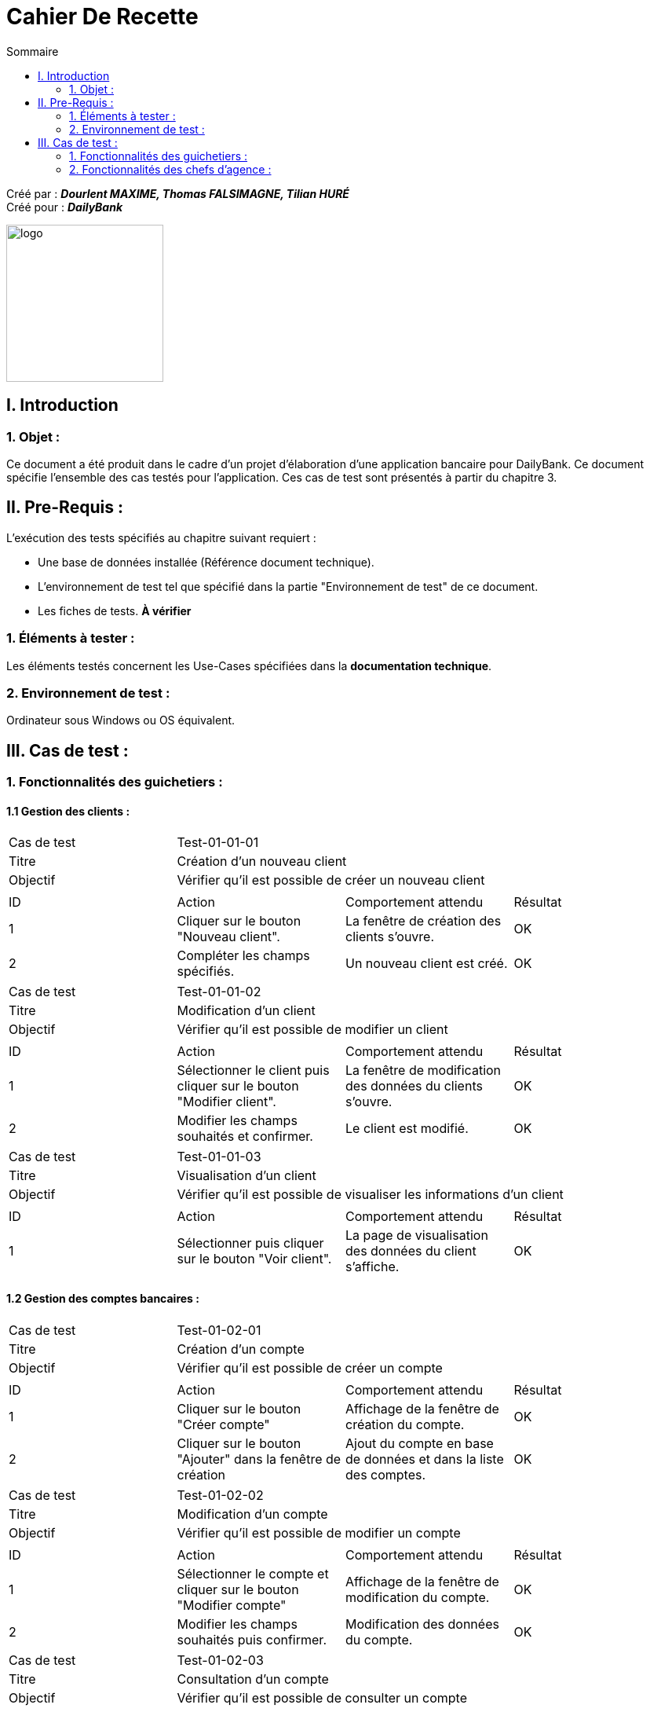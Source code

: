 = Cahier De Recette
:toc:
:toc-title: Sommaire

:Entreprise: DailyBank
:Equipe: Dourlent MAXIME, Thomas FALSIMAGNE, Tilian HURÉ

Créé par : *_{equipe}_* +
Créé pour : *_{entreprise}_*

image:../../Logo/logo.png[logo, 200]



== I. Introduction
=== 1. Objet :
[.text-justify]
Ce document a été produit dans le cadre d'un projet d'élaboration d'une application bancaire pour {entreprise}. Ce document spécifie l'ensemble des cas testés pour l'application. Ces cas de test sont présentés à partir du chapitre 3.


== II. Pre-Requis :
[.text-justify]
L'exécution des tests spécifiés au chapitre suivant requiert :

* Une base de données installée (Référence document technique).
* L'environnement de test tel que spécifié dans la partie "Environnement de test" de ce document.
* Les fiches de tests. *À vérifier*


=== 1. Éléments à tester :
[.text-justify]
Les éléments testés concernent les Use-Cases spécifiées dans la *documentation technique*.


=== 2. Environnement de test :
[.text-justify]
Ordinateur sous Windows ou OS équivalent.



== III. Cas de test :
=== 1. Fonctionnalités des guichetiers :
==== 1.1 Gestion des clients :

|====

>|Cas de test 3+|Test-01-01-01
>|Titre 3+|Création d'un nouveau client
>|Objectif 3+| Vérifier qu'il est possible de créer un nouveau client

4+|

^|ID ^|Action ^|Comportement attendu ^|Résultat
^|1 ^|Cliquer sur le bouton "Nouveau client". ^|La fenêtre de création des clients s'ouvre. ^|OK
^|2 ^|Compléter les champs spécifiés. ^|Un nouveau client est créé. ^|OK


|====


|====

>|Cas de test 3+|Test-01-01-02
>|Titre 3+|Modification d'un client
>|Objectif 3+| Vérifier qu'il est possible de modifier un client

4+|

^|ID ^|Action ^|Comportement attendu ^|Résultat
^|1 ^|Sélectionner le client puis cliquer sur le bouton "Modifier client". ^|La fenêtre de modification des données du clients s'ouvre. ^|OK
^|2 ^|Modifier les champs souhaités et confirmer. ^|Le client est modifié. ^|OK


|====


|====

>|Cas de test 3+|Test-01-01-03
>|Titre 3+|Visualisation d'un client
>|Objectif 3+| Vérifier qu'il est possible de visualiser les informations d'un client

4+|

^|ID ^|Action ^|Comportement attendu ^|Résultat
^|1 ^|Sélectionner puis cliquer sur le bouton "Voir client". ^|La page de visualisation des données du client s’affiche. ^|OK


|====





==== 1.2 Gestion des comptes bancaires :

|====

>|Cas de test 3+|Test-01-02-01
>|Titre 3+|Création d'un compte
>|Objectif 3+| Vérifier qu'il est possible de créer un compte

4+|

^|ID ^|Action ^|Comportement attendu ^|Résultat
^|1 ^|Cliquer sur le bouton "Créer compte" ^|Affichage de la fenêtre de création du compte. ^|OK
^|2 ^|Cliquer sur le bouton "Ajouter" dans la fenêtre de création ^|Ajout du compte en base de données et dans la liste des comptes. ^|OK


|====


|====

>|Cas de test 3+|Test-01-02-02
>|Titre 3+|Modification d'un compte
>|Objectif 3+| Vérifier qu'il est possible de modifier un compte

4+|

^|ID ^|Action ^|Comportement attendu ^|Résultat
^|1 ^|Sélectionner le compte et cliquer sur le bouton "Modifier compte" ^|Affichage de la fenêtre de modification du compte. ^|OK
^|2 ^|Modifier les champs souhaités puis confirmer. ^|Modification des données du compte. ^|OK


|====


|====

>|Cas de test 3+|Test-01-02-03
>|Titre 3+|Consultation d'un compte
>|Objectif 3+| Vérifier qu'il est possible de consulter un compte

4+|

^|ID ^|Action ^|Comportement attendu ^|Résultat
^|1 ^|Sélectionner le compte et cliquer sur le bouton "Comptes client". ^|La page des comptes du client s’affiche. ^|OK
^|2 ^|Sélectionner le bouton "Voir opérations". ^|La page des opérations du compte s’affiche. ^|OK


|====


|====

>|Cas de test 3+|Test-01-02-04
>|Titre 3+|Clôturer un compte
>|Objectif 3+| Vérifier qu'il est possible de clôturer un compte

4+|

^|ID ^|Action ^|Comportement attendu ^|Résultat
^|1 ^|Sélectionner le compte et cliquer sur le bouton "Clôturer compte" ^|Affichage de la fenêtre de clôture du compte ^|OK
^|2 ^|Cliquer sur le bouton "Ok" dans la fenêtre de clôture ^|Rendre inactif le compte dans la base de données et dans l'application ^|OK

4+|

4+|Commentaire : Un compte ne peut être clôturé que si son solde est nul.|

|====


|====

>|Cas de test 3+|Test-01-02-05
>|Titre 3+|Générer un relevé de comptes en PDF
>|Objectif 3+| Vérifier qu'il est possible générer un PDF d'un relevé de comptes

4+|

^|ID ^|Action ^|Comportement attendu ^|Résultat
^|1 ^|Cliquer sur le bouton "Exporter PDF" ^|Ouverture d'un gestionnaire de fichiers ^|OK
^|2 ^|Choisir l'emplacement du fichier et cliquer sur le bouton "Enregistrer" dans le gestionnaire de fichiers ^|Enregistre le relevé de compte en PDF à l'emplacement sélectionné ^|OK

4+|

4+|Commentaire : Cette fonctionnalité n'est pas disponible pour les systèmes exploitation autres que Windows.|

|====


==== 1.3 Gestion des opérations :

|====

>|Cas de test 3+|Test-01-03-01
>|Titre 3+|Débiter un compte
>|Objectif 3+| Vérifier qu'il est possible de débiter un compte

4+|

^|ID ^|Action ^|Comportement attendu ^|Résultat
^|1 ^|Sélectionner le client puis cliquer sur le bouton "Comptes client". ^|La page des comptes du client s’affiche. ^|OK
^|2 ^|Sélectionner le compte et cliquer sur le bouton "Voir opérations". ^|La page des opérations du compte s’affiche. ^|OK
^|3 ^|Cliquer sur le bouton "Enregistrer Débit". ^|La page des opérations du compte s’affiche. ^|OK
^|4 ^|Rentrer un montant dans le champ "Montant". ^|Le débit est enregistré et s'affiche dans la liste des opérations. ^|OK

4+|

4+|Commentaire :Le montant renseigné doit respecter le découvert autorisé pour le compte sélectionné, dans le cas d'un débit simple. |

|====


|====

>|Cas de test 3+|Test-01-03-02
>|Titre 3+|Créditer un compte
>|Objectif 3+| Vérifier qu'il est possible de créditer un compte

4+|

^|ID ^|Action ^|Comportement attendu ^|Résultat
^|1 ^|Sélectionner le client et cliquer sur le bouton "Comptes client". ^|La page des comptes du client s’affiche. ^|OK
^|2 ^|Sélectionner le compte et cliquer sur le bouton "Voir opérations". ^|La page des opérations du compte s’affiche. ^|OK
^|3 ^|Cliquer sur le bouton "Enregistrer crédit". ^|La page des opérations du compte s’affiche. ^|OK
^|4 ^|Rentrer un montant dans le champ "Montant". ^|Le crédit est enregistré et s'affiche dans la liste des opérations. ^|OK

|====


|====

>|Cas de test 3+|Test-01-03-03
>|Titre 3+|Virement de compte à compte
>|Objectif 3+| Vérifier qu'il est possible d'effectuer un virement d'un compte à un autre

4+|

^|ID ^|Action ^|Comportement attendu ^|Résultat
^|1 ^|Sélectionner le compte et cliquer sur le bouton "Comptes client". ^|La page des comptes du client s’affiche. ^|OK
^|2 ^|Sélectionner le compte et cliquer sur le bouton "Voir opérations". ^|La page des opérations du compte s’affiche. ^|OK
^|3 ^|Cliquer sur le bouton "Enregistrer virement". ^|La page des opérations du compte s’affiche. ^|OK
^|4 ^|Sélectionné un compte de destination et rentrer un montant dans le champ "Montant". ^|Le virement est enregistré et s'affiche dans la liste des opérations. ^|OK

4+|

4+|Commentaire : Un virement n'est possible qu'entre les mêmes comptes des clients et si ce dernier possède plus d'un compte courant non clôturé.|

|====


{empty} +

==== 1.4 Gestion des prélèvements

|====

>|Cas de test 3+|01-04-01
>|Titre 3+|Consulter prélèvement
>|Objectif 3+| Vérifier l'affichage de la page de gestion des prélèvements

4+|

^|ID ^|Action ^|Comportement attendu ^|Résultat
^|1 ^|Clic sur le bouton "Voir Prélèvements" ^|Affichage de la fenêtre des prélèvements ^|OK



|====


|====

>|Cas de test 3+|01-04-02



>|Titre 3+|Créer un prélèvement
>|Objectif 3+| Tester le bon fonctionnement de la création d'un prélèvement.

4+|

^|ID ^|Action ^|Comportement attendu ^|Résultat
^|1 ^|Clic sur le bouton "Nouveau prélèvement" ^|Affichage de la fenêtre de création du prélèvement ^|OK
^|2 ^|Remplir de mauvaises informations ou incomplètes ^|Contrôle de la saisie pour tous les cas ^|OK

|====


|====

>|Cas de test 3+|01-04-03
>|Titre 3+|Modifier prélèvement
>|Objectif 3+| Tester le bon fonctionnement de la modification d'un prélèvement.

4+|

^|ID ^|Action ^|Comportement attendu ^|Résultat
^|1 ^|Clic sur le bouton "Modifier prélèvement" ^|Affichage de la fenêtre de modification ^|OK
^|2 ^|Entrer des informations incorrectes ou partielles ^|Contrôle total de la saisie ^|OK

|====




|====

>|Cas de test 3+|01-04-04
>|Titre 3+|Supprimer un prélèvement
>|Objectif 3+| Tester le bon fonctionnement de la suppression d'un prélèvement

4+|

^|ID ^|Action ^|Comportement attendu ^|Résultat
^|1 ^|Clic sur le bouton "Supprimer prélèvement" ^|Affichage d'une alerte demandant la confirmation par l'utilisateur de la suppression_* ^|OK
^|2 ^|Clic sur "Yes" ^|Suppression ^|OK
^|3 ^|Clic sur "No" ^|Retour sur la page de gestion des prélèvements ^|OK

|====


|====

>|Cas de test 3+|01-04-05
>|Titre 3+|Exécuter un prélèvement
>|Objectif 3+| Tester le bon fonctionnement de l'exécution du prélèvement

4+|

^|ID ^|Action ^|Comportement attendu ^|Résultat
^|1 ^|Clic sur exécuter ^|Prélèvement ^|OK
^|2 ^|Clic sur exécuter ^|Alerte indiquant le dépassement du découvert autorisé ^|OK

|====



=== 2. Fonctionnalités des chefs d'agence :
[.text-justify]
Les chefs d'agence ont accès aux mêmes fonctionnalités que les guichetiers, ainsi que d'autres qui leur sont réservées.

==== 2.1 Gestion des clients :

|====

>|Cas de test 3+|Test-02-01-01
>|Titre 3+|Rendre inactif un client
>|Objectif 3+| Vérifier qu'il est possible de rendre un client inactif

4+|

^|ID ^|Action ^|Comportement attendu ^|Résultat
^|1 ^|Sélectionner le client puis cliquer sur le bouton pour modifier les informations clients. ^|La page de modification des données du client s’affiche. ^|OK
^|2 ^|Sélectionner le bouton "Inactif" et confirmer. ^|Le client est rendu inactif. ^|OK

4+|

4+|Commentaire :
Tous les comptes du client à rendre inactifs doivent être *clôturés*.|

|====


==== 2.2. Gestion des employés :

|====

>|Cas de test 3+|Test-02-02-01
>|Titre 3+|Création d'un nouvel employé
>|Objectif 3+| Vérifier qu'il est possible de créer un nouvel employé

4+|

^|ID ^|Action ^|Comportement attendu ^|Résultat
^|1 ^|Cliquer sur le bouton "Nouvel employé". ^|La fenêtre de création des employés s'ouvre. ^|OK
^|2 ^|Compléter les champs spécifiés. ^|Un nouvel employé est créé. ^|OK


|====


|====

>|Cas de test 3+|Test-02-02-02
>|Titre 3+|Modification d'un employé
>|Objectif 3+| Vérifier qu'il est possible de modifier un employé

4+|

^|ID ^|Action ^|Comportement attendu ^|Résultat
^|1 ^|Sélectionner l'employé et cliquer sur le bouton "Modifier employé". ^|La fenêtre de modification des employés s'ouvre. ^|OK
^|2 ^|Modifier les champs souhaités et confirmer. ^|L'employé est modifié. ^|OK


|====


|====

>|Cas de test 3+|Test-02-02-03
>|Titre 3+|Visualisation d'un employé
>|Objectif 3+| Vérifier qu'il est possible de visualiser les informations d'un employé

4+|

^|ID ^|Action ^|Comportement attendu ^|Résultat
^|1 ^|Sélectionner l'employé et cliquer sur le bouton "Voir employé". ^|La page de visualisation des données de l'employé s’affiche. ^|OK


|====


|====

>|Cas de test 3+|Test-02-02-04
>|Titre 3+|Rendre inactif un employé
>|Objectif 3+| Vérifier qu'il est possible de rendre un employé inactif

4+|

^|ID ^|Action ^|Comportement attendu ^|Résultat
^|1 ^|Sélectionner l'employé et cliquer le bouton pour modifier les informations employé. ^|La page de modification des données de l'employé s’affiche. ^|OK
^|2 ^|Sélectionner le bouton "Inactif" et confirmer. ^|L'employé est rendu inactif. ^|OK

|====

==== 2.3 Gestion des débits exceptionnels :

|====

>|Cas de test 3+|02-03-01
>|Titre 3+|Effectuer un débit exceptionnel
>|Objectif 3+| Gérer le bon fonctionnement du débit exceptionnel

4+|

^|ID ^|Action ^|Comportement attendu ^|Résultat
^|1 ^|Clic sur le bouton radio “Oui" ^|Sélection du bouton “Oui” uniquement ^|OK
^|2 ^|Clic sur “Débiter” ^|Demande de confirmation ^|OK
^|3 ^|*Clic sur le bouton radio “Non"|Sélection du bouton “Non” uniquement ^|OK
^|4^|Clic sur “Débiter” ^|Indication que le découvert est dépassé ^|OK

|====

==== 2.4 Simulation d'un emprunt :

|====

>|Cas de test 3+|02-04-01
>|Titre 3+|Effectuer une simulation d'emprunt
>|Objectif 3+| Vérifier qu'il est possible de simuler un emprunt

4+|

^|ID ^|Action ^|Comportement attendu ^|Résultat
^|1 ^|Clic sur le bouton “Simuler emprunt" en tant qu'employé ^|Alerte indiquant que les employés n'ont pas accès à cette fonctionnalité ^|OK
^|2 ^|Clic sur le bouton “Simuler emprunt" en tant que chef d'agence ^|La fenêtre de simulation d'emprunt s'ouvre ^|OK
^|3 ^|Entrer des informations incorrectes ou partielles ^|Contrôle de la saisie pour tous les cas ^|OK
^|4 ^|Entrer des informations correctes|La fenêtre de résultats s'ouvre ^|OK

|====
